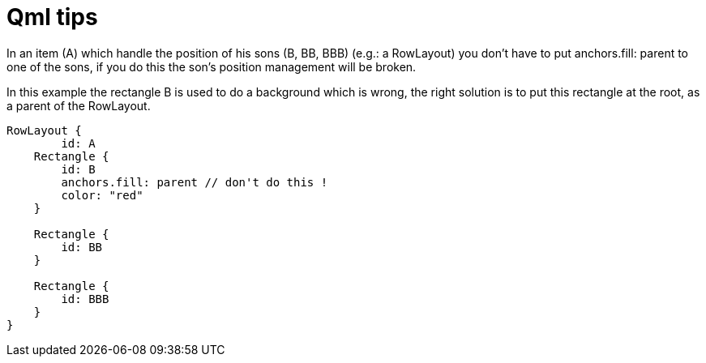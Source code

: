 = Qml tips
// See https://hubpress.gitbooks.io/hubpress-knowledgebase/content/ for information about the parameters.
// :hp-image: /covers/cover.png
// :published_at: 2019-01-31
:hp-tags: Qt, Qml
// :hp-alt-title: My English Title

In an item (A) which handle the position of his sons (B, BB, BBB) (e.g.: a RowLayout) you don't have to put anchors.fill: parent to one of the sons, if you do this the son's position management will be broken.

In this example the rectangle B is used to do a background which is wrong, the right solution is to put this rectangle at the root, as a parent of the RowLayout.

[source,javascript]
----
RowLayout {
 	id: A
    Rectangle {
    	id: B
        anchors.fill: parent // don't do this !
        color: "red"
    }
    
    Rectangle {
    	id: BB
    }
    
    Rectangle {
    	id: BBB
    }
}

----
